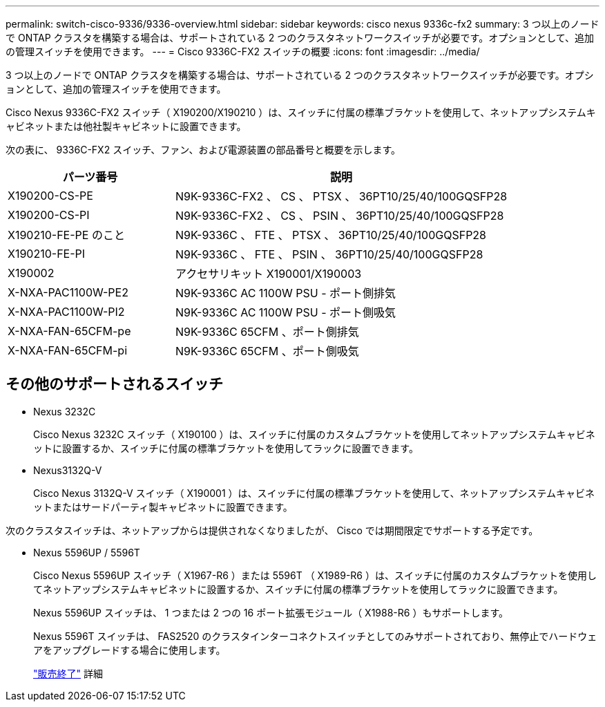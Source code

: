---
permalink: switch-cisco-9336/9336-overview.html 
sidebar: sidebar 
keywords: cisco nexus 9336c-fx2 
summary: 3 つ以上のノードで ONTAP クラスタを構築する場合は、サポートされている 2 つのクラスタネットワークスイッチが必要です。オプションとして、追加の管理スイッチを使用できます。 
---
= Cisco 9336C-FX2 スイッチの概要
:icons: font
:imagesdir: ../media/


[role="lead"]
3 つ以上のノードで ONTAP クラスタを構築する場合は、サポートされている 2 つのクラスタネットワークスイッチが必要です。オプションとして、追加の管理スイッチを使用できます。

Cisco Nexus 9336C-FX2 スイッチ（ X190200/X190210 ）は、スイッチに付属の標準ブラケットを使用して、ネットアップシステムキャビネットまたは他社製キャビネットに設置できます。

次の表に、 9336C-FX2 スイッチ、ファン、および電源装置の部品番号と概要を示します。

[cols="1,2"]
|===
| パーツ番号 | 説明 


 a| 
X190200-CS-PE
 a| 
N9K-9336C-FX2 、 CS 、 PTSX 、 36PT10/25/40/100GQSFP28



 a| 
X190200-CS-PI
 a| 
N9K-9336C-FX2 、 CS 、 PSIN 、 36PT10/25/40/100GQSFP28



 a| 
X190210-FE-PE のこと
 a| 
N9K-9336C 、 FTE 、 PTSX 、 36PT10/25/40/100GQSFP28



 a| 
X190210-FE-PI
 a| 
N9K-9336C 、 FTE 、 PSIN 、 36PT10/25/40/100GQSFP28



 a| 
X190002
 a| 
アクセサリキット X190001/X190003



 a| 
X-NXA-PAC1100W-PE2
 a| 
N9K-9336C AC 1100W PSU - ポート側排気



 a| 
X-NXA-PAC1100W-PI2
 a| 
N9K-9336C AC 1100W PSU - ポート側吸気



 a| 
X-NXA-FAN-65CFM-pe
 a| 
N9K-9336C 65CFM 、ポート側排気



 a| 
X-NXA-FAN-65CFM-pi
 a| 
N9K-9336C 65CFM 、ポート側吸気

|===


== その他のサポートされるスイッチ

* Nexus 3232C
+
Cisco Nexus 3232C スイッチ（ X190100 ）は、スイッチに付属のカスタムブラケットを使用してネットアップシステムキャビネットに設置するか、スイッチに付属の標準ブラケットを使用してラックに設置できます。

* Nexus3132Q-V
+
Cisco Nexus 3132Q-V スイッチ（ X190001 ）は、スイッチに付属の標準ブラケットを使用して、ネットアップシステムキャビネットまたはサードパーティ製キャビネットに設置できます。



次のクラスタスイッチは、ネットアップからは提供されなくなりましたが、 Cisco では期間限定でサポートする予定です。

* Nexus 5596UP / 5596T
+
Cisco Nexus 5596UP スイッチ（ X1967-R6 ）または 5596T （ X1989-R6 ）は、スイッチに付属のカスタムブラケットを使用してネットアップシステムキャビネットに設置するか、スイッチに付属の標準ブラケットを使用してラックに設置できます。

+
Nexus 5596UP スイッチは、 1 つまたは 2 つの 16 ポート拡張モジュール（ X1988-R6 ）もサポートします。

+
Nexus 5596T スイッチは、 FAS2520 のクラスタインターコネクトスイッチとしてのみサポートされており、無停止でハードウェアをアップグレードする場合に使用します。

+
http://support.netapp.com/info/communications/ECMP12454150.html["販売終了"] 詳細


